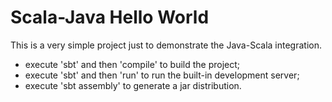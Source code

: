* Scala-Java Hello World

This is a very simple project just to demonstrate the Java-Scala integration.

- execute 'sbt' and then 'compile' to build the project;
- execute 'sbt' and then 'run' to run the built-in development server;
- execute 'sbt assembly' to generate a jar distribution.
